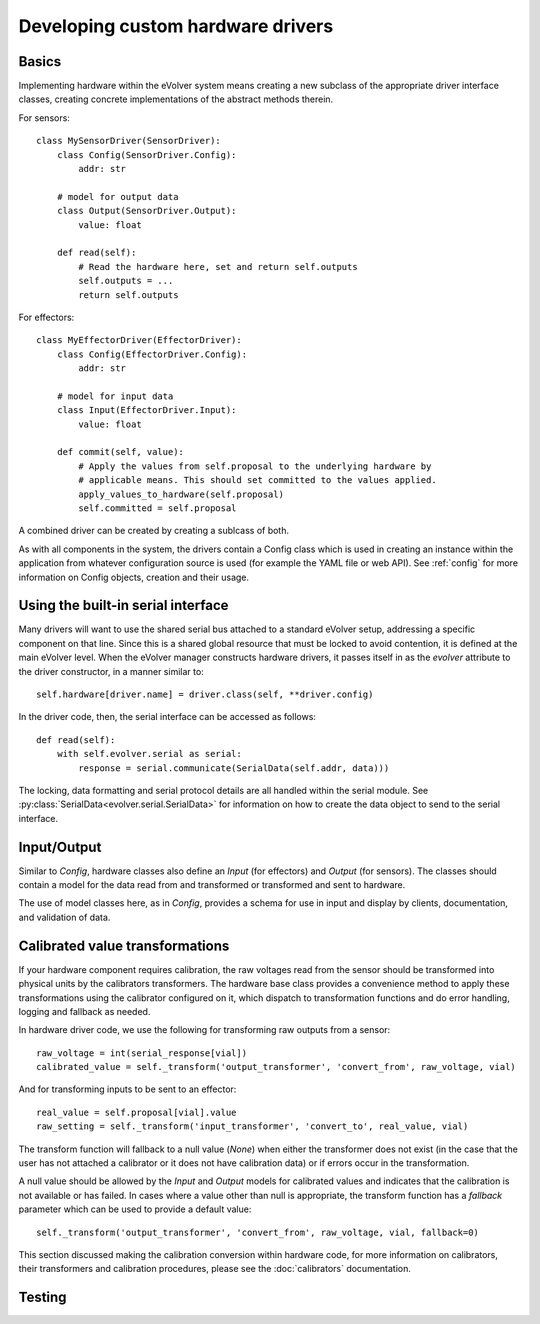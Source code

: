 Developing custom hardware drivers
==================================

Basics
------

Implementing hardware within the eVolver system means creating a new subclass of
the appropriate driver interface classes, creating concrete implementations of
the abstract methods therein.

For sensors::

    class MySensorDriver(SensorDriver):
        class Config(SensorDriver.Config):
            addr: str

        # model for output data
        class Output(SensorDriver.Output):
            value: float

        def read(self):
            # Read the hardware here, set and return self.outputs
            self.outputs = ...
            return self.outputs

For effectors::

    class MyEffectorDriver(EffectorDriver):
        class Config(EffectorDriver.Config):
            addr: str

        # model for input data
        class Input(EffectorDriver.Input):
            value: float

        def commit(self, value):
            # Apply the values from self.proposal to the underlying hardware by
            # applicable means. This should set committed to the values applied.
            apply_values_to_hardware(self.proposal)
            self.committed = self.proposal

A combined driver can be created by creating a sublcass of both.

As with all components in the system, the drivers contain a Config class which
is used in creating an instance within the application from whatever
configuration source is used (for example the YAML file or web API). See
:ref:`config` for more information on Config objects, creation and their usage.

Using the built-in serial interface
-----------------------------------

Many drivers will want to use the shared serial bus attached to a standard
eVolver setup, addressing a specific component on that line. Since this is a
shared global resource that must be locked to avoid contention, it is defined at
the main eVolver level. When the eVolver manager constructs hardware drivers, it
passes itself in as the `evolver` attribute to the driver constructor, in a
manner similar to::

    self.hardware[driver.name] = driver.class(self, **driver.config)

In the driver code, then, the serial interface can be accessed as follows::

    def read(self):
        with self.evolver.serial as serial:
            response = serial.communicate(SerialData(self.addr, data)))

The locking, data formatting and serial protocol details are all handled within
the serial module. See :py:class:`SerialData<evolver.serial.SerialData>` for
information on how to create the data object to send to the serial interface.

Input/Output
------------

Similar to `Config`, hardware classes also define an `Input` (for effectors) and
`Output` (for sensors). The classes should contain a model for the data read
from  and transformed or transformed and sent to hardware.

The use of model classes here, as in `Config`, provides a schema for use in
input and display by clients, documentation, and validation of data.


Calibrated value transformations
--------------------------------

If your hardware component requires calibration, the raw voltages read from the
sensor should be transformed into physical units by the calibrators
transformers. The hardware base class provides a convenience method to apply
these transformations using the calibrator configured on it, which dispatch to
transformation functions and do error handling, logging and fallback as needed.

In hardware driver code, we use the following for transforming raw outputs from
a sensor::

    raw_voltage = int(serial_response[vial])
    calibrated_value = self._transform('output_transformer', 'convert_from', raw_voltage, vial)

And for transforming inputs to be sent to an effector::

    real_value = self.proposal[vial].value
    raw_setting = self._transform('input_transformer', 'convert_to', real_value, vial)

The transform function will fallback to a null value (`None`) when either the
transformer does not exist (in the case that the user has not attached a
calibrator or it does not have calibration data) or if errors occur in the
transformation.

A null value should be allowed by the `Input` and `Output` models for calibrated
values and indicates that the calibration is not available or has failed. In
cases where a value other than null is appropriate, the transform function has a
`fallback` parameter which can be used to provide a default value::

    self._transform('output_transformer', 'convert_from', raw_voltage, vial, fallback=0)

This section discussed making the calibration conversion within hardware code,
for more information on calibrators, their transformers and calibration
procedures, please see the :doc:`calibrators` documentation.

Testing
-------



